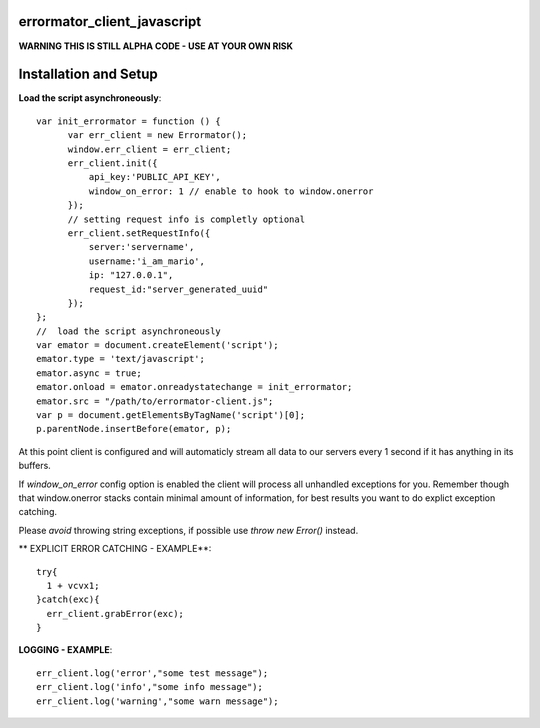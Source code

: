 errormator_client_javascript
============================

.. image:: https://errormator.com/static/images/logos/js_small.png
   :alt: JS Logo


**WARNING THIS IS STILL ALPHA CODE - USE AT YOUR OWN RISK**


Installation and Setup
======================

**Load the script asynchroneously**::

    var init_errormator = function () {
          var err_client = new Errormator();
          window.err_client = err_client;
          err_client.init({
              api_key:'PUBLIC_API_KEY',
              window_on_error: 1 // enable to hook to window.onerror
          });
          // setting request info is completly optional
          err_client.setRequestInfo({
              server:'servername',
              username:'i_am_mario',
              ip: "127.0.0.1",
              request_id:"server_generated_uuid"
          });
    };
    //  load the script asynchroneously
    var emator = document.createElement('script');
    emator.type = 'text/javascript';
    emator.async = true;
    emator.onload = emator.onreadystatechange = init_errormator;
    emator.src = "/path/to/errormator-client.js";
    var p = document.getElementsByTagName('script')[0];
    p.parentNode.insertBefore(emator, p);


At this point client is configured and will automaticly stream all data to
our servers every 1 second if it has anything in its buffers.

If `window_on_error` config option is enabled the client will process all unhandled
exceptions for you. Remember though that window.onerror stacks contain minimal amount
of information, for best results you want to do explict exception catching.

Please *avoid* throwing string exceptions, if possible use `throw new Error()` instead.

** EXPLICIT ERROR CATCHING - EXAMPLE**::

    try{
      1 + vcvx1;
    }catch(exc){
      err_client.grabError(exc);
    }



**LOGGING - EXAMPLE**::

    err_client.log('error',"some test message");
    err_client.log('info',"some info message");
    err_client.log('warning',"some warn message");
